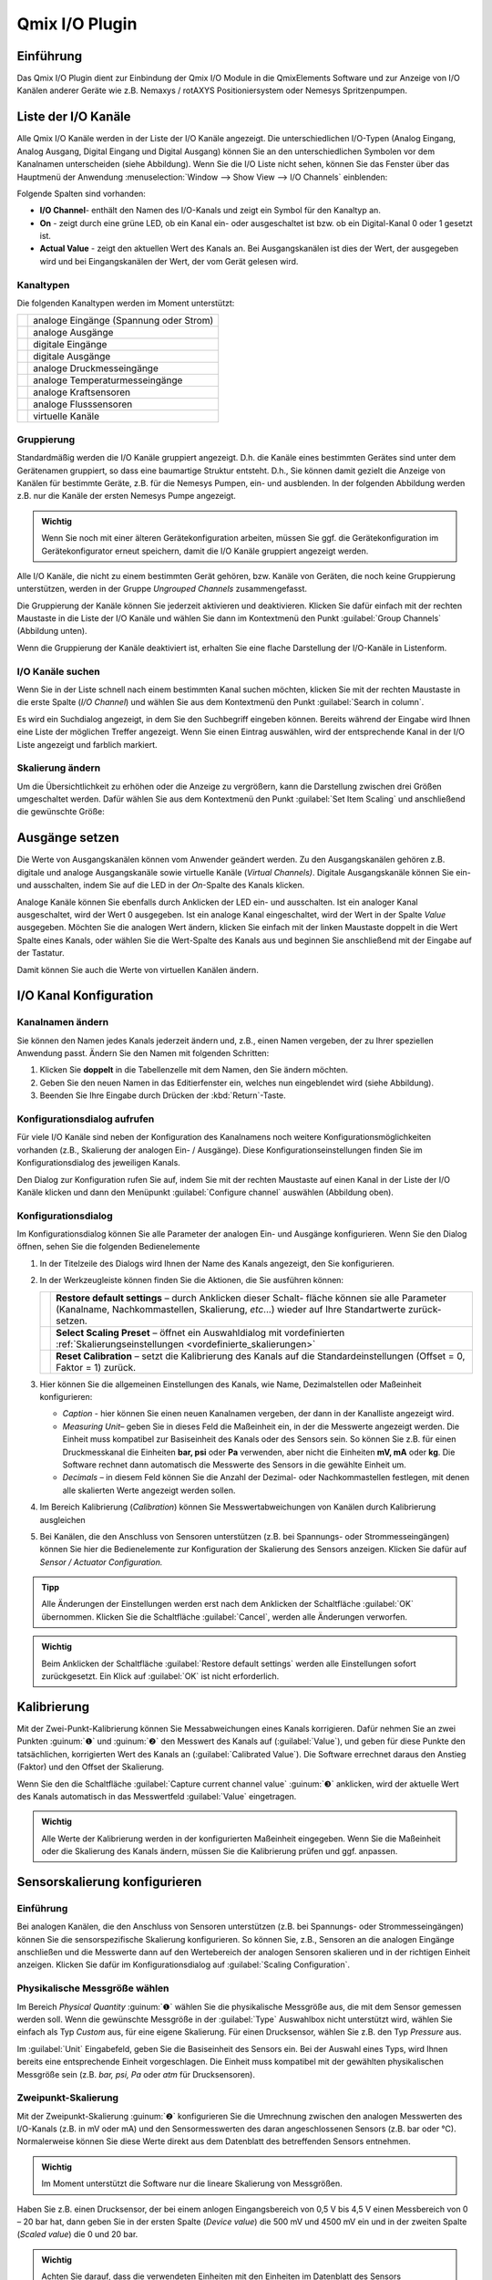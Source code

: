 Qmix I/O Plugin
===============

Einführung
----------

Das Qmix I/O Plugin dient zur Einbindung der Qmix I/O Module in die
QmixElements Software und zur Anzeige von I/O Kanälen anderer Geräte wie
z.B. Nemaxys / rotAXYS Positioniersystem oder Nemesys Spritzenpumpen.

.. image:: Pictures/10000201000001F6000001EFFBB551A475EADF72.png
   :alt: Liste der I/O Kanäle

Liste der I/O Kanäle 
---------------------

Alle Qmix I/O Kanäle werden in der Liste der I/O Kanäle angezeigt. Die
unterschiedlichen I/O-Typen (Analog Eingang, Analog Ausgang, Digital
Eingang und Digital Ausgang) können Sie an den unterschiedlichen
Symbolen vor dem Kanalnamen unterscheiden (siehe Abbildung). Wenn Sie
die I/O Liste nicht sehen, können Sie das Fenster über das Hauptmenü der
Anwendung :menuselection:`Window --> Show View --> I/O Channels` einblenden:

.. image:: Pictures/100002010000021B000000AB3B30B0CC6EFEE72A.png

Folgende Spalten sind vorhanden:

-  **I/O Channel**- enthält den Namen des I/O-Kanals und zeigt ein Symbol
   für den Kanaltyp an.
-  **On** - zeigt durch eine grüne LED, ob ein Kanal ein- oder
   ausgeschaltet ist bzw. ob ein Digital-Kanal 0 oder 1 gesetzt ist.
-  **Actual Value** - zeigt den aktuellen Wert des Kanals an. Bei
   Ausgangskanälen ist dies der Wert, der ausgegeben wird und bei
   Eingangskanälen der Wert, der vom Gerät gelesen wird.

Kanaltypen 
~~~~~~~~~~~

Die folgenden Kanaltypen werden im Moment unterstützt:

======== ======================================
|image1| analoge Eingänge (Spannung oder Strom)
|image2| analoge Ausgänge
|image3| digitale Eingänge
|image4| digitale Ausgänge
|image5| analoge Druckmesseingänge
|image6| analoge Temperaturmesseingänge
|image7| analoge Kraftsensoren
|image8| analoge Flusssensoren
|image9| virtuelle Kanäle
======== ======================================

Gruppierung
~~~~~~~~~~~

Standardmäßig werden die I/O Kanäle gruppiert angezeigt. D.h. die Kanäle
eines bestimmten Gerätes sind unter dem Gerätenamen gruppiert, so dass
eine baumartige Struktur entsteht. D.h., Sie können damit gezielt die
Anzeige von Kanälen für bestimmte Geräte, z.B. für die Nemesys Pumpen,
ein- und ausblenden. In der folgenden Abbildung werden z.B. nur die
Kanäle der ersten Nemesys Pumpe angezeigt.

.. admonition:: Wichtig
   :class: note

   Wenn Sie noch mit einer älteren            
   Gerätekonfiguration arbeiten, müssen Sie ggf. die       
   Gerätekonfiguration im Gerätekonfigurator erneut        
   speichern, damit die I/O Kanäle gruppiert angezeigt     
   werden. 

.. image:: Pictures/100002010000022A00000129BE2F20D0F3631291.png
   :alt: Gruppierung der I/O Kanäle

Alle I/O Kanäle, die nicht zu
einem bestimmten Gerät gehören, bzw. Kanäle von Geräten, die noch keine
Gruppierung unterstützen, werden in der Gruppe *Ungrouped Channels*
zusammengefasst.

.. image:: Pictures/1000020100000211000000EC8C1F3E3DFF5B05B5.png
   :alt: Ungrouped Channels

Die Gruppierung der Kanäle können Sie
jederzeit aktivieren und deaktivieren. Klicken Sie dafür einfach mit der
rechten Maustaste in die Liste der I/O Kanäle und wählen Sie dann im
Kontextmenü den Punkt :guilabel:`Group Channels` (Abbildung unten).

.. image:: Pictures/10000201000000BA0000009AEFB00DBBC09E8A96.png

Wenn die Gruppierung der Kanäle deaktiviert ist, erhalten Sie
eine flache Darstellung der I/O-Kanäle in Listenform.

.. image:: Pictures/10000201000002410000010956222D3E3459DF4B.png
   :alt: Anzeige der I/O Kanäle ohne Gruppierung

I/O Kanäle suchen
~~~~~~~~~~~~~~~~~~

Wenn Sie in der Liste schnell nach einem bestimmten Kanal suchen
möchten, klicken Sie mit der rechten Maustaste in die erste Spalte (*I/O
Channel*) und wählen Sie aus dem Kontextmenü den Punkt :guilabel:`Search in column`.

.. image:: Pictures/1000000000000164000000B8F8746536D6C09088.png

Es wird ein Suchdialog angezeigt, in dem Sie den Suchbegriff
eingeben können. Bereits während der Eingabe wird Ihnen eine Liste der
möglichen Treffer angezeigt. Wenn Sie einen Eintrag auswählen, wird der
entsprechende Kanal in der I/O Liste angezeigt und farblich markiert.

Skalierung ändern
~~~~~~~~~~~~~~~~~

Um die Übersichtlichkeit zu erhöhen oder die Anzeige zu vergrößern, kann
die Darstellung zwischen drei Größen umgeschaltet werden. Dafür wählen
Sie aus dem Kontextmenü den Punkt :guilabel:`Set Item Scaling` und anschließend
die gewünschte Größe:

.. image:: Pictures/100002010000022B000001231C920F293849CD41.png
   :alt: Skalierung der Darstellung ändern

Ausgänge setzen
---------------

Die Werte von Ausgangskanälen können vom Anwender geändert werden. Zu
den Ausgangskanälen gehören z.B. digitale und analoge Ausgangskanäle
sowie virtuelle Kanäle (*Virtual Channels)*. Digitale Ausgangskanäle
können Sie ein- und ausschalten, indem Sie auf die LED in der *On*-Spalte
des Kanals klicken.

.. image:: Pictures/10000201000001F1000000B04F8C214E5ED6F298.png
   :alt: Digitale Ausgangskanäle ein- und ausschalten

Analoge Kanäle können Sie ebenfalls durch Anklicken der LED ein- und
ausschalten. Ist ein analoger Kanal ausgeschaltet, wird der Wert 0
ausgegeben. Ist ein analoge Kanal eingeschaltet, wird der Wert in der
Spalte *Value* ausgegeben. Möchten Sie die analogen Wert ändern, klicken
Sie einfach mit der linken Maustaste doppelt in die Wert Spalte eines
Kanals, oder wählen Sie die Wert-Spalte des Kanals aus und beginnen Sie
anschließend mit der Eingabe auf der Tastatur.

.. image:: Pictures/10000201000001F1000000B76EDE046BAAE032A0.png
   :alt: Werte von analogen Ausgangskanälen ändern

Damit können Sie auch die Werte von virtuellen Kanälen ändern.

I/O Kanal Konfiguration
-----------------------

Kanalnamen ändern
~~~~~~~~~~~~~~~~~

Sie können den Namen jedes Kanals jederzeit ändern und, z.B., einen
Namen vergeben, der zu Ihrer speziellen Anwendung passt. Ändern Sie den
Namen mit folgenden Schritten:

.. rst-class:: steps

1. Klicken Sie **doppelt** in die Tabellenzelle mit dem Namen, den Sie
   ändern möchten.
2. Geben Sie den neuen Namen in das Editierfenster ein, welches nun
   eingeblendet wird (siehe Abbildung).
3. Beenden Sie Ihre Eingabe durch Drücken der :kbd:`Return`-Taste.

.. image:: Pictures/1000020100000210000000CFEE86A61E8D9261A1.png
   :alt: Kanalnamen ändern

Konfigurationsdialog aufrufen
~~~~~~~~~~~~~~~~~~~~~~~~~~~~~~

Für viele I/O Kanäle sind neben der Konfiguration des Kanalnamens noch
weitere Konfigurationsmöglichkeiten vorhanden (z.B., Skalierung der
analogen Ein- / Ausgänge). Diese Konfigurationseinstellungen finden Sie
im Konfigurationsdialog des jeweiligen Kanals.

.. image:: Pictures/1000020100000210000000E26A44508AB4B23B66.png
   :alt: Kanalkonfiguration aufrufen

Den Dialog zur Konfiguration
rufen Sie auf, indem Sie mit der rechten Maustaste auf einen Kanal in
der Liste der I/O Kanäle klicken und dann den Menüpunkt :guilabel:`Configure channel` 
auswählen (Abbildung oben).

Konfigurationsdialog
~~~~~~~~~~~~~~~~~~~~

Im Konfigurationsdialog können Sie alle Parameter der analogen Ein- und
Ausgänge konfigurieren. Wenn Sie den Dialog öffnen, sehen Sie die
folgenden Bedienelemente

.. image:: Pictures/1000020100000212000001862DB8297006D93319.png
   :alt: I/O Kanal Konfiguration

.. rst-class:: guinums

#. In der Titelzeile des Dialogs wird Ihnen der Name des Kanals
   angezeigt, den Sie konfigurieren.
#. In der Werkzeugleiste können finden Sie die Aktionen, die Sie
   ausführen können:

   +-----------+---------------------------------------------------------------+
   | |image21| | **Restore default settings** – durch Anklicken dieser Schalt- |
   |           | fläche können sie alle Parameter (Kanalname, Nachkommastellen,|
   |           | Skalierung, *etc*...) wieder auf Ihre Standartwerte zurück-   |
   |           | setzen.                                                       |
   +-----------+---------------------------------------------------------------+
   | |image22| | **Select Scaling Preset** – öffnet ein Auswahldialog mit      |
   |           | vordefinierten :ref:`Skalierungseinstellungen                 |
   |           | <vordefinierte_skalierungen>`                                 |
   +-----------+---------------------------------------------------------------+
   | |image23| | **Reset Calibration** – setzt die Kalibrierung des Kanals     |
   |           | auf die Standardeinstellungen (Offset = 0, Faktor = 1)        |
   |           | zurück.                                                       |
   +-----------+---------------------------------------------------------------+

#. Hier können Sie die allgemeinen Einstellungen des Kanals, wie Name,
   Dezimalstellen oder Maßeinheit konfigurieren:

   -  *Caption* - hier können Sie einen neuen Kanalnamen vergeben, der
      dann in der Kanalliste angezeigt wird.
   -  *Measuring Unit*– geben Sie in dieses Feld die Maßeinheit ein, in
      der die Messwerte angezeigt werden. Die Einheit muss kompatibel
      zur Basiseinheit des Kanals oder des Sensors sein. So können Sie
      z.B. für einen Druckmesskanal die Einheiten **bar, psi** oder
      **Pa** verwenden, aber nicht die Einheiten **mV, mA** oder
      **kg**. Die Software rechnet dann automatisch die Messwerte des
      Sensors in die gewählte Einheit um.
   -  *Decimals* – in diesem Feld können Sie die Anzahl der Dezimal-
      oder Nachkommastellen festlegen, mit denen alle skalierten Werte
      angezeigt werden sollen.

#. Im Bereich Kalibrierung (*Calibration*) können Sie
   Messwertabweichungen von Kanälen durch Kalibrierung ausgleichen
#. Bei Kanälen, die den Anschluss von Sensoren unterstützen (z.B. bei
   Spannungs- oder Strommesseingängen) können Sie hier die
   Bedienelemente zur Konfiguration der Skalierung des
   Sensors anzeigen. Klicken Sie dafür auf *Sensor / Actuator
   Configuration.*

.. admonition:: Tipp
   :class: tip

   Alle Änderungen der Einstellungen werden erst 
   nach dem Anklicken der Schaltfläche :guilabel:`OK` übernommen.  
   Klicken Sie die Schaltfläche :guilabel:`Cancel`, werden alle    
   Änderungen verworfen. 

.. admonition:: Wichtig
   :class: note

   Beim Anklicken der Schaltfläche :guilabel:`Restore default settings` 
   werden alle Einstellungen sofort     
   zurückgesetzt. Ein Klick auf :guilabel:`OK` ist nicht           
   erforderlich.  


Kalibrierung
------------

Mit der Zwei-Punkt-Kalibrierung können Sie Messabweichungen eines Kanals
korrigieren. Dafür nehmen Sie an zwei Punkten :guinum:`❶` und :guinum:`❷` den Messwert des
Kanals auf (:guilabel:`Value`), und geben für diese Punkte den tatsächlichen,
korrigierten Wert des Kanals an (:guilabel:`Calibrated Value`). Die Software
errechnet daraus den Anstieg (Faktor) und den Offset der Skalierung.

Wenn Sie den die Schaltfläche :guilabel:`Capture current channel value` :guinum:`❸`
anklicken, wird der aktuelle Wert des Kanals automatisch in das
Messwertfeld :guilabel:`Value` eingetragen.

.. image:: Pictures/100002010000024C000000FE0348D163BBF02B8A.png
   :alt: Kalibrierung I/O Kanal

.. admonition:: Wichtig
   :class: note

   Alle Werte der Kalibrierung werden in der  
   konfigurierten Maßeinheit eingegeben. Wenn Sie die      
   Maßeinheit oder die Skalierung des Kanals ändern,       
   müssen Sie die Kalibrierung prüfen und ggf. anpassen.   


Sensorskalierung konfigurieren
------------------------------

Einführung
~~~~~~~~~~

Bei analogen Kanälen, die den Anschluss von Sensoren unterstützen (z.B.
bei Spannungs- oder Strommesseingängen) können Sie die sensorspezifische
Skalierung konfigurieren. So können Sie, z.B., Sensoren an die analogen
Eingänge anschließen und die Messwerte dann auf den Wertebereich der
analogen Sensoren skalieren und in der richtigen Einheit anzeigen.
Klicken Sie dafür im Konfigurationsdialog auf :guilabel:`Scaling Configuration`.

.. image:: Pictures/10000201000002B700000137795168A3F5C0861B.png
   :alt: Konfiguration der Skalierungsparameter

Physikalische Messgröße wählen
~~~~~~~~~~~~~~~~~~~~~~~~~~~~~~~

Im Bereich *Physical Quantity* :guinum:`❶` wählen Sie die physikalische Messgröße
aus, die mit dem Sensor gemessen werden soll. Wenn die gewünschte
Messgröße in der :guilabel:`Type` Auswahlbox nicht unterstützt wird, wählen Sie
einfach als Typ *Custom* aus, für eine eigene Skalierung. Für einen
Drucksensor, wählen Sie z.B. den Typ *Pressure* aus.

Im :guilabel:`Unit` Eingabefeld, geben Sie die Basiseinheit des Sensors ein. Bei
der Auswahl eines Typs, wird Ihnen bereits eine entsprechende Einheit
vorgeschlagen. Die Einheit muss kompatibel mit der gewählten
physikalischen Messgröße sein (z.B. *bar, psi, Pa* oder *atm* für
Drucksensoren).

Zweipunkt-Skalierung
~~~~~~~~~~~~~~~~~~~~

Mit der Zweipunkt-Skalierung :guinum:`❷` konfigurieren Sie die Umrechnung zwischen
den analogen Messwerten des I/O-Kanals (z.B. in mV oder mA) und den
Sensormesswerten des daran angeschlossenen Sensors (z.B. bar oder °C).
Normalerweise können Sie diese Werte direkt aus dem Datenblatt des
betreffenden Sensors entnehmen.

.. admonition:: Wichtig
   :class: note

   Im Moment unterstützt die Software nur die  lineare Skalierung von Messgrößen.

Haben Sie z.B. einen Drucksensor, der bei einem anlogen Eingangsbereich
von 0,5 V bis 4,5 V einen Messbereich von 0 – 20 bar hat, dann geben Sie
in der ersten Spalte (*Device value*) die 500 mV und 4500 mV ein und in
der zweiten Spalte (*Scaled value*) die 0 und 20 bar.

.. admonition:: Wichtig
   :class: note

   Achten Sie darauf, dass die verwendeten    
   Einheiten mit den Einheiten im Datenblatt des Sensors   
   übereinstimmen. 


Limits
~~~~~~

Im Bereich *Limits* :guinum:`❸` legen Sie den Messbereich des Sensors fest. In
vielen Fällen stimmt dieser Bereich mit dem Bereich überein, den Sie in
der Zweipunkt-Skalierung verwenden. Deshalb werden die Werte bei der
Änderung der Zweipunktskalierung automatisch in den Bereich Limits
übernommen. Hier können Sie den Wertebereich nachträglich noch weiter
einschränken oder ändern.

.. admonition:: Wichtig
   :class: note

   Durch Klicken auf :guilabel:`estore default settings` werden alle Parameter 
   sofort auf ihre ursprüngliche Einstellung zurückgesetzt. Das Klicken auf 
   :guilabel:`OK` ist nicht erforderlich.  


Anwenderspezifische Skalierungen
~~~~~~~~~~~~~~~~~~~~~~~~~~~~~~~~

Wenn Sie einen Sensor verwenden, der in der :guilabel:`Type` Auswahlbox noch nicht
unterstützt wird, dann wählen Sie einfach den Sensortyp :guilabel:`Custom` :guinum:`❶` aus.
In diesem Fall wird das Eingabefeld *Measuring unit* :guinum:`❷` ausgegraut, da
keine automatische Einheitenumrechnung mehr möglich ist.

.. image:: Pictures/1000020100000293000001A7CF54CF7D61FB34F6.png
   :alt: Anwenderspezifische Skalierung

.. _vordefinierte_skalierungen:

Vordefinierte Skalierungen - Scaling Presets
---------------------------------------------

Einige analoge Ein- und Ausgangskanäle bieten die Wahl vordefinierter
Skalierungseinstellungen. Diese beinhalten Drucksensor-Konfigurationen für die 
Analogeingänge der Nemesys Spritzenpumpengeräte.

.. admonition:: Wichtig
   :class: note

   Nicht alle Kanäle verfügen über            
   vordefinierte Skalierungseinstellungen, so dass der     
   Menüpunkt :guilabel:`Select scaling preset` nur bei einigen       
   Kanälen vorhanden ist.

.. image:: Pictures/10000201000002010000010D504DB5DF96F402B1.png
   :alt: Auswahl vordefinierter Konfigurationen


Um eine vordefinierte Konfiguration zu übernehmen, klicken Sie mit der rechten 
Maustaste auf den entsprechenden Analogkanal, um das Kontextmenü anzuzeigen 
(siehe Abbildung unten). Wählen Sie :guilabel:`Select scaling preset`.
s erscheint ein Dialog mit einer Auswahl von Skalierungsvoreinstellungen (siehe Abbildung unten).
Wählen Sie die gewünschte Voreinstellung und bestätigen Sie Ihre Wahl mit einem 
Linksklick auf :guilabel:`OK`.

.. image:: Pictures/100000000000022D0000015CEA4C9E2A9528BEA1.png
   :alt: Zurücksetzen auf Standardskalierung

Um die Standardeinstellungen wiederherzustellen Kanaleinstellungen wiederherzustellen, 
klicken Sie einfach auf den Menüpunkt :guilabel:`Restore default settings` im 
Kontextmenü des Kanals (siehe Abbildung unten).   

.. image:: Pictures/1000020100000210000000E26F7EC82ABD40B5A3.png


Virtuelle Kanäle (Virtual Channels)
-----------------------------------

Virtuellen Kanal anlegen
~~~~~~~~~~~~~~~~~~~~~~~~

Die Software ermöglicht das Anlegen von virtuellen I/O Kanälen. Diese
Kanäle sind keinem physischen I/O-Gerät zugeordnet, sondern eine Art
Wertespeicher. Sie können die virtuellen Kanäle mit Werten beschreiben
und diese Auslesen – genau wie bei einem Speicher. Mit Hilfe dieser
Kanäle, können Sie z.B. berechnete Werte aus einem QmixElements Script
im grafischen Logger anzeigen. Sie müssen nur den Kanal anlegen, im
Logger den Kanal hinzufügen, und können dann Werte aus dem Script in den
Kanal schreiben.

Um einen virtuellen Kanal anzulegen, klicken Sie mit der rechten
Maustaste in die I/O Kanalliste und wählen den Punkt :guilabel:`Create virtual channel`.

.. image:: Pictures/100002010000023A00000102ED9CC097AC4CA17D.png
   :alt: Virtuelle Kanäle anlegen

Es wird dann ein virtueller
Kanal hinzugefügt und Sie können den Kanal nun weiter konfigurieren –
z.B. den Kanalnamen ändern. Wenn die Gruppierung von Kanälen aktiv ist,
werden alle virtuellen Kanäle in der Gruppe *Virtual Channels*
zusammengefasst und beim Anlegen dort eingefügt.

.. image:: Pictures/10000201000001EB000000BFAE47483A07671078.png
   :alt: Gruppe mit virtuellen Kanälen

Wenn die Gruppierung von
Kanälen deaktiviert ist, wird der neu erstellte virtuelle Kanal am Ender
der Liste eingefügt.

Zugriff auf virtuelle Kanäle aus Scriptprogrammen
~~~~~~~~~~~~~~~~~~~~~~~~~~~~~~~~~~~~~~~~~~~~~~~~~

Um auf die virtuellen Kanäle aus Scriptprogrammen heraus zuzugreifen
(Werte zu lesen und zu schreiben), können Sie die Funktionen aus der
Kategorie :ref:`Device Functions` verwenden.

.. image:: Pictures/100002010000010B000000720E021D287C297538.png
   :alt: Virtuelle Kanäle schreiben und lesen

Virtuelle Kanäle löschen
~~~~~~~~~~~~~~~~~~~~~~~~~~

Zum Löschen eines virtuellen Kanals, klicken Sie mit der rechten
Maustaste auf den Kanal, und wählen dann aus dem Kontextmenü den
Menüpunkt :guilabel:`Delete virtual channel` (Abbildung unten).

.. image:: Pictures/10000000000001E8000000D1A8C8F0B61AD24CD2.png
   :alt: Virtuelle Kanäle löschen


I/O Script-Funktionen 
-----------------------

Einführung
~~~~~~~~~~

Das Qmix I/O Plugin enthält Script-Funktionen zum Schalten der digitalen
Ausgänge und zum Setzten von Ausgangswerten der analogen Ausgänge.

.. image:: Pictures/1000020100000123000000778D7426E56265EAC3.png
   :alt: I/O Script-Funktionen

Funktion Digitalausgang setzen - *Set Digital Out* 
~~~~~~~~~~~~~~~~~~~~~~~~~~~~~~~~~~~~~~~~~~~~~~~~~~~

.. image:: Pictures/1000064300003505000035054FDB6D797453998C.svg
   :width: 60
   :align: left

Verwenden Sie diese Funktion zum Setzen bzw. Löschen eines
Digitalausgangs aus einem Script heraus. Wählen Sie im
Konfigurationsbereich der Funktion den digitalen Kanal aus und stellen
Sie dann den gewünschten Ausgangswert ein.

|

Funktion Analogausgang setzen - *Set Analog Out* 
~~~~~~~~~~~~~~~~~~~~~~~~~~~~~~~~~~~~~~~~~~~~~~~~~

.. image:: Pictures/10000F0E00003505000035054CE4E2663723FE52.svg
   :width: 60
   :align: left

Mit dieser Funktion können Sie aus einem Script heraus einen
Wert auf einen analogen Ausgangskanal schreiben. Wählen Sie dafür im
Konfigurationsbereich den analogen Kanal aus und konfigurieren Sie dann
den analogen Ausgangswert, der später beim Ausführen der Funktion
gesetzt werden soll.

Diese Funktion unterstützt die Verwendung von Variablen. D.h., im Feld
:guilabel:`Value` können Sie, statt eines Wertes, den Namen einer Variablen
eintragen, die den analogen Ausgangswert zur Laufzeit des Scripts
enthält (siehe Abbildung unten).

.. image:: Pictures/1000020100000218000000BA59FD4FDF9E3D6F7B.png
   :alt: Set Analog Out Scriptkonfiguration



.. |image1| image:: Pictures/analog_in.svg
   :width: 40
.. |image2| image:: Pictures/analog_out.svg
   :width: 40
.. |image3| image:: Pictures/dig_in.svg
   :width: 40
.. |image4| image:: Pictures/dig_out.svg
   :width: 40
.. |image5| image:: ./Pictures/10004C06000034EB000034EB3B64F50CF73C7319.svg
   :width: 40
.. |image6| image:: ./Pictures/100051AD000034EB000034EB615CA53F231E2071.svg
   :width: 40
.. |image7| image:: ./Pictures/10004C5E000034EB000034EB7FFDB68DD93E5C3E.svg
   :width: 40
.. |image8| image:: ./Pictures/100047B2000034EB000034EB7BBD43FF0627D5D3.svg
   :width: 40
.. |image9| image:: ./Pictures/1000000000000030000000305963F73F938F8699.png
   :width: 40


.. |image21| image:: ./Pictures/1000046A00003505000035052554114A973E3AD6.svg
   :width: 40
.. |image22| image:: ./Pictures/10001183000034EB000034EBDFA4938505ACE302.svg
   :width: 40
.. |image23| image:: ./Pictures/100002C1000035050000350588E8C4C80407FC4C.svg
   :width: 40